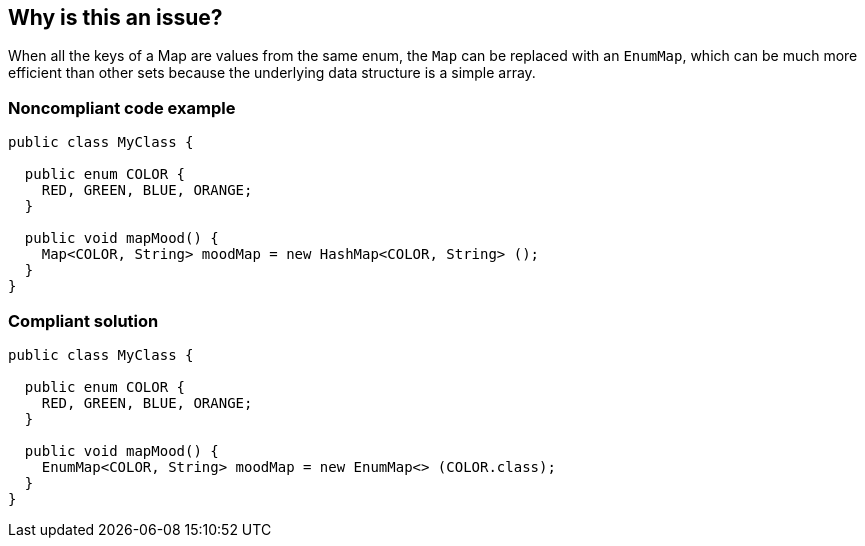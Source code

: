 == Why is this an issue?

When all the keys of a Map are values from the same enum, the ``++Map++`` can be replaced with an ``++EnumMap++``, which can be much more efficient than other sets because the underlying data structure is a simple array.


=== Noncompliant code example

[source,java]
----
public class MyClass {

  public enum COLOR {
    RED, GREEN, BLUE, ORANGE;
  }

  public void mapMood() {
    Map<COLOR, String> moodMap = new HashMap<COLOR, String> ();
  }
}
----


=== Compliant solution

[source,java]
----
public class MyClass {

  public enum COLOR {
    RED, GREEN, BLUE, ORANGE;
  }

  public void mapMood() {
    EnumMap<COLOR, String> moodMap = new EnumMap<> (COLOR.class);
  }
}
----

ifdef::env-github,rspecator-view[]

'''
== Implementation Specification
(visible only on this page)

=== Message

Convert this Map to an EnumMap.


endif::env-github,rspecator-view[]
